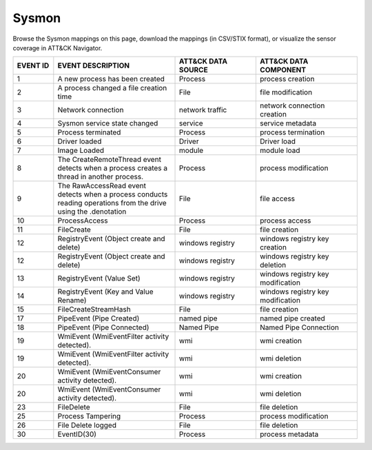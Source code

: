 Sysmon
======

Browse the Sysmon mappings on this page, download the mappings (in CSV/STIX format), or
visualize the sensor coverage in ATT&CK Navigator.

.. raw:: html

    <p>
        <a class="btn btn-primary" target="_blank" href="../../csv/Sysmon-sensors-mappings-enterprise.csv">
        <i class="fa fa-table"></i> Download CSV</a>

        <a class="btn btn-primary" target="_blank" href="../../stix/Sysmon-mappings-enterprise.json">
        <i class="fa fa-file-excel-o"></i> Download STIX</a>

        <a class="btn btn-primary" target="_blank" href="https://mitre-attack.github.io/attack-navigator/#layerURL=https://center-for-threat-informed-defense.github.io/sensor-mappings-to-attack/navigator/Sysmon-heatmap.json">
        <i class="fa fa-map-signs"></i> Open in ATT&CK Navigator</a>
    </p>

.. MAPPINGS_TABLE Generated at: 2023-10-03T10:40:58.770502Z

.. list-table::
  :widths: 10 30 20 25
  :header-rows: 1

  * - EVENT ID
    - EVENT DESCRIPTION
    - ATT&CK DATA SOURCE
    - ATT&CK DATA COMPONENT

  * - 1
    - A new process has been created
    - Process
    - process creation

  * - 2
    - A process changed a file creation time
    - File
    - file modification

  * - 3
    - Network connection
    - network traffic
    - network connection creation

  * - 4
    - Sysmon service state changed
    - service
    - service metadata

  * - 5
    - Process terminated
    - Process
    - process termination

  * - 6
    - Driver loaded
    - Driver
    - Driver load

  * - 7
    - Image Loaded
    - module
    - module load

  * - 8
    - The CreateRemoteThread event detects when a process creates a thread in another process.
    - Process
    - process modification

  * - 9
    - The RawAccessRead event detects when a process conducts reading operations from the drive using the \.\ denotation
    - File
    - file access

  * - 10
    - ProcessAccess
    - Process
    - process access

  * - 11
    - FileCreate
    - File
    - file creation

  * - 12
    - RegistryEvent (Object create and delete)
    - windows registry
    - windows registry key creation

  * - 12
    - RegistryEvent (Object create and delete)
    - windows registry
    - windows registry key deletion

  * - 13
    - RegistryEvent (Value Set)
    - windows registry
    - windows registry key modification

  * - 14
    - RegistryEvent (Key and Value Rename)
    - windows registry
    - windows registry key modification

  * - 15
    - FileCreateStreamHash
    - File
    - file creation

  * - 17
    - PipeEvent (Pipe Created)
    - named pipe
    - named pipe created

  * - 18
    - PipeEvent (Pipe Connected)
    - Named Pipe
    - Named Pipe Connection

  * - 19
    - WmiEvent (WmiEventFilter activity detected).
    - wmi
    - wmi creation

  * - 19
    - WmiEvent (WmiEventFilter activity detected).
    - wmi
    - wmi deletion

  * - 20
    - WmiEvent (WmiEventConsumer activity detected).
    - wmi
    - wmi creation

  * - 20
    - WmiEvent (WmiEventConsumer activity detected).
    - wmi
    - wmi deletion

  * - 23
    - FileDelete
    - File
    - file deletion

  * - 25
    - Process Tampering
    - Process
    - process modification

  * - 26
    - File Delete logged
    - File
    - file deletion

  * - 30
    - EventID(30)
    - Process
    - process metadata
.. /MAPPINGS_TABLE
